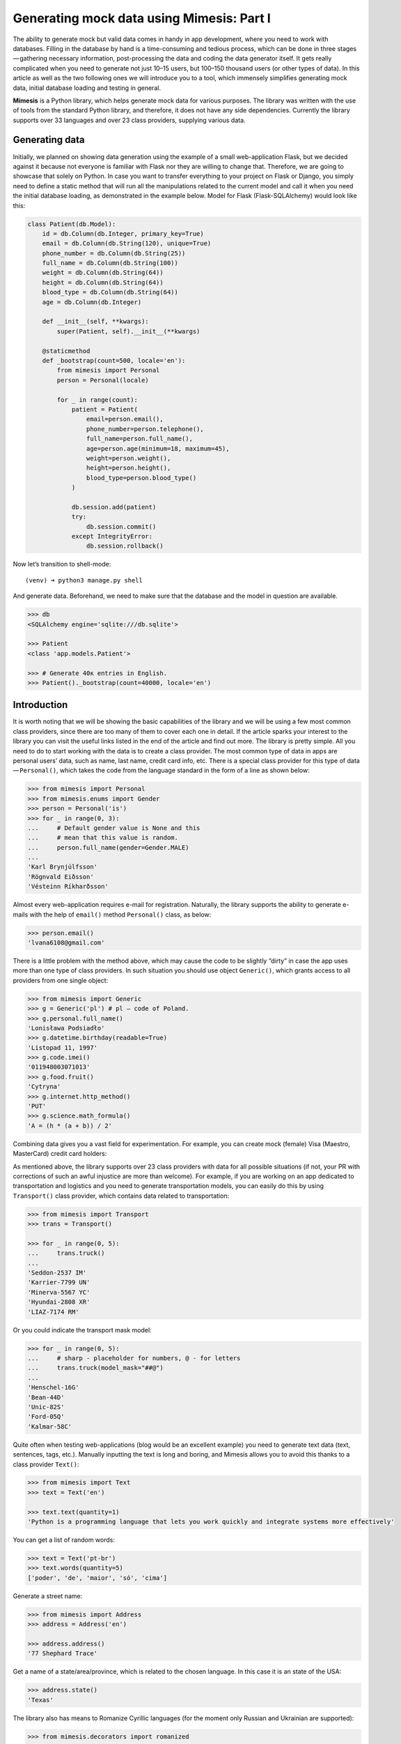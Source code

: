 ==========================================
Generating mock data using Mimesis: Part I
==========================================

The ability to generate mock but valid data comes in handy in app
development, where you need to work with databases. Filling in the
database by hand is a time-consuming and tedious process, which can be
done in three stages — gathering necessary information, post-processing
the data and coding the data generator itself. It gets really
complicated when you need to generate not just 10–15 users, but 100–150
thousand users (or other types of data). In this article as well as the
two following ones we will introduce you to a tool, which immensely
simplifies generating mock data, initial database loading and testing in
general.

**Mimesis** is a Python library, which helps generate mock data
for various purposes. The library was written with the use of tools from
the standard Python library, and therefore, it does not have any side
dependencies. Currently the library supports over 33 languages and over 23 class
providers, supplying various data.

Generating data
---------------

Initially, we planned on showing data generation using the example of a
small web-application Flask, but we decided against it because not
everyone is familiar with Flask nor they are willing to change that.
Therefore, we are going to showcase that solely on Python. In case you
want to transfer everything to your project on Flask or Django, you
simply need to define a static method that will run all the
manipulations related to the current model and call it when you need the
initial database loading, as demonstrated in the example below. Model
for Flask (Flask-SQLAlchemy) would look like this:

.. code:: python

    class Patient(db.Model):
        id = db.Column(db.Integer, primary_key=True)
        email = db.Column(db.String(120), unique=True)
        phone_number = db.Column(db.String(25))
        full_name = db.Column(db.String(100))
        weight = db.Column(db.String(64))
        height = db.Column(db.String(64))
        blood_type = db.Column(db.String(64))
        age = db.Column(db.Integer)

        def __init__(self, **kwargs):
            super(Patient, self).__init__(**kwargs)

        @staticmethod
        def _bootstrap(count=500, locale='en'):
            from mimesis import Personal
            person = Personal(locale)

            for _ in range(count):
                patient = Patient(
                    email=person.email(),
                    phone_number=person.telephone(),
                    full_name=person.full_name(),
                    age=person.age(minimum=18, maximum=45),
                    weight=person.weight(),
                    height=person.height(),
                    blood_type=person.blood_type()
                )

                db.session.add(patient)
                try:
                    db.session.commit()
                except IntegrityError:
                    db.session.rollback()

Now let’s transition to shell-mode:

::

    (venv) ➜ python3 manage.py shell

And generate data. Beforehand, we need to make sure that the database
and the model in question are available.

.. code:: python

    >>> db
    <SQLAlchemy engine='sqlite:///db.sqlite'>

    >>> Patient
    <class 'app.models.Patient'>

    >>> # Generate 40к entries in English.
    >>> Patient()._bootstrap(count=40000, locale='en')

Introduction
------------

It is worth noting that we will be showing the basic capabilities of the
library and we will be using a few most common class providers, since
there are too many of them to cover each one in detail. If the article
sparks your interest to the library you can visit the useful links
listed in the end of the article and find out more. The library is
pretty simple. All you need to do to start working with the data is to
create a class provider. The most common type of data in apps are
personal users’ data, such as name, last name, credit card info, etc.
There is a special class provider for this type of data — ``Personal()``,
which takes the code from the language standard in the form of a line as
shown below:

.. code:: python

    >>> from mimesis import Personal
    >>> from mimesis.enums import Gender
    >>> person = Personal('is')
    >>> for _ in range(0, 3):
    ...     # Default gender value is None and this
    ...     # mean that this value is random.
    ...     person.full_name(gender=Gender.MALE)
    ...
    'Karl Brynjúlfsson'
    'Rögnvald Eiðsson'
    'Vésteinn Ríkharðsson'

Almost every web-application requires e-mail for registration.
Naturally, the library supports the ability to generate e-mails with the
help of ``email()`` method ``Personal()`` class, as below:

.. code:: python

    >>> person.email()
    'lvana6108@gmail.com'

There is a little problem with the method above, which may cause the
code to be slightly “dirty” in case the app uses more than one type of
class providers. In such situation you should use object ``Generic()``,
which grants access to all providers from one single object:

.. code:: python

    >>> from mimesis import Generic
    >>> g = Generic('pl') # pl – code of Poland.
    >>> g.personal.full_name()
    'Lonisława Podsiadło'
    >>> g.datetime.birthday(readable=True)
    'Listopad 11, 1997'
    >>> g.code.imei()
    '011948003071013'
    >>> g.food.fruit()
    'Cytryna'
    >>> g.internet.http_method()
    'PUT'
    >>> g.science.math_formula()
    'A = (h * (a + b)) / 2'

Combining data gives you a vast field for experimentation. For example,
you can create mock (female) Visa (Maestro, MasterCard) credit card
holders:

.. code:: python
    >>> from mimesis import Personal
    >>> from mimesis.enums import Gender, CardType
    >>> user = Personal('en')
    >>> def get_card():
    ...     owner = {
    ...       'owner': user.full_name(),
    ...       'exp_date': user.credit_card_expiration_date(maximum=21),
    ...       'number': user.credit_card_number(card_type=CardType.VISA)
    ...       }
    ...     return owner
    >>> for _ in range(0, 3):
    ...     get_card()
    ...
    {'exp_date': '02/20', 'owner': 'Laverna Morrison', 'card_number': '4920 3598 2121 3328'}
    {'exp_date': '11/19', 'owner': 'Melany Martinez', 'card_number': '4980 9423 5464 1201'}
    {'exp_date': '01/19', 'owner': 'Cleora Mcfarland', 'card_number': '4085 8037 5801 9703'}

As mentioned above, the library supports over 23 class providers
with data for all possible situations (if not, your PR with corrections
of such an awful injustice are more than welcome). For example, if you
are working on an app dedicated to transportation and logistics and you
need to generate transportation models, you can easily do this by using
``Transport()`` class provider, which contains data related to
transportation:

.. code:: python

    >>> from mimesis import Transport
    >>> trans = Transport()

    >>> for _ in range(0, 5):
    ...     trans.truck()
    ...
    'Seddon-2537 IM'
    'Karrier-7799 UN'
    'Minerva-5567 YC'
    'Hyundai-2808 XR'
    'LIAZ-7174 RM'

Or you could indicate the transport mask model:

.. code:: python

    >>> for _ in range(0, 5):
    ...     # sharp - placeholder for numbers, @ - for letters
    ...     trans.truck(model_mask="##@")
    ...
    'Henschel-16G'
    'Bean-44D'
    'Unic-82S'
    'Ford-05Q'
    'Kalmar-58C'

Quite often when testing web-applications (blog would be an excellent
example) you need to generate text data (text, sentences, tags, etc.).
Manually inputting the text is long and boring, and Mimesis allows you
to avoid this thanks to a class provider ``Text()``:

.. code:: python

    >>> from mimesis import Text
    >>> text = Text('en')

    >>> text.text(quantity=1)
    'Python is a programming language that lets you work quickly and integrate systems more effectively'

You can get a list of random words:

.. code:: python

    >>> text = Text('pt-br')
    >>> text.words(quantity=5)
    ['poder', 'de', 'maior', 'só', 'cima']

Generate a street name:

.. code:: python

    >>> from mimesis import Address
    >>> address = Address('en')

    >>> address.address()
    '77 Shephard Trace'

Get a name of a state/area/province, which is related to the chosen
language. In this case it is an state of the USA:

.. code:: python

    >>> address.state()
    'Texas'

The library also has means to Romanize Cyrillic languages (for the
moment only Russian and Ukrainian are supported):

.. code:: python

    >>> from mimesis.decorators import romanized

    >>> @romanized('ru')
    ... def name_ru():
    ...     return 'Вероника Денисова'
    ...

    >>> @romanized('uk')
    >>> def name_uk():
    ...     return 'Емілія Акуленко'
    ...

    >>> name_ru()
    'Veronika Denisova'

    >>> name_uk()
    'Emіlіja Akulenko'

In reality there are a lot of possibilities and you can come up with a
huge number of great use-cases, where the data would look more useful
than in our examples. We are looking forward to getting them from our
users. And we would be happy to read how you are successfully applying
the library to your projects.
